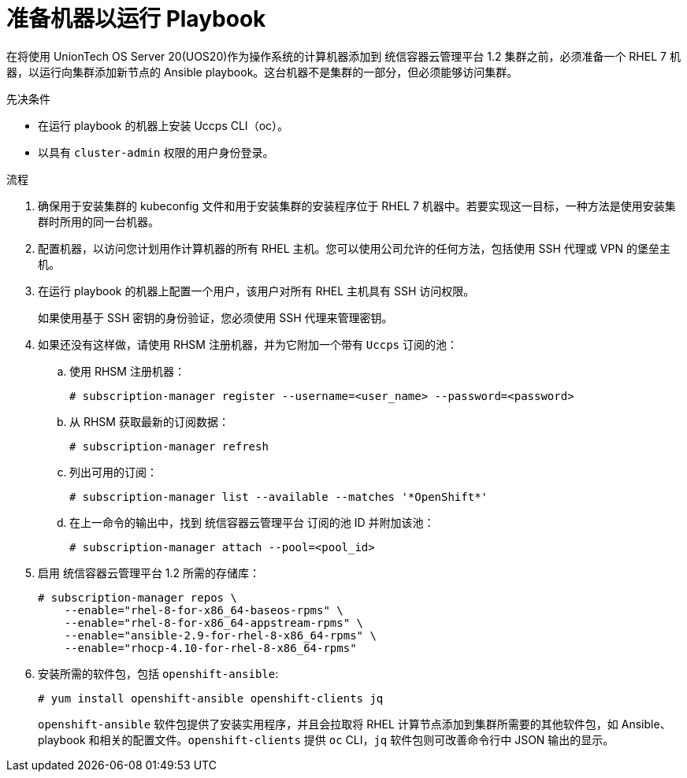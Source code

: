 // Module included in the following assemblies:
//
// * machine_management/adding-rhel-compute.adoc
// * post_installation_configuration/node-tasks.adoc

:_content-type: PROCEDURE
[id="rhel-preparing-playbook-machine_{context}"]
= 准备机器以运行 Playbook

在将使用 UnionTech OS Server 20(UOS20)作为操作系统的计算机器添加到 统信容器云管理平台 1.2 集群之前，必须准备一个 RHEL 7 机器，以运行向集群添加新节点的 Ansible playbook。这台机器不是集群的一部分，但必须能够访问集群。

.先决条件

* 在运行 playbook 的机器上安装 Uccps CLI（oc）。
* 以具有 `cluster-admin` 权限的用户身份登录。

.流程

. 确保用于安装集群的 kubeconfig 文件和用于安装集群的安装程序位于 RHEL 7 机器中。若要实现这一目标，一种方法是使用安装集群时所用的同一台机器。

. 配置机器，以访问您计划用作计算机器的所有 RHEL 主机。您可以使用公司允许的任何方法，包括使用 SSH 代理或 VPN 的堡垒主机。

. 在运行 playbook 的机器上配置一个用户，该用户对所有 RHEL 主机具有 SSH 访问权限。
+
[重要]
====
如果使用基于 SSH 密钥的身份验证，您必须使用 SSH 代理来管理密钥。
====

. 如果还没有这样做，请使用 RHSM 注册机器，并为它附加一个带有 `Uccps` 订阅的池：
.. 使用 RHSM 注册机器：
+
[source,terminal]
----
# subscription-manager register --username=<user_name> --password=<password>
----

.. 从 RHSM 获取最新的订阅数据：
+
[source,terminal]
----
# subscription-manager refresh
----

.. 列出可用的订阅：
+
[source,terminal]
----
# subscription-manager list --available --matches '*OpenShift*'
----

.. 在上一命令的输出中，找到 统信容器云管理平台 订阅的池 ID 并附加该池：
+
[source,terminal]
----
# subscription-manager attach --pool=<pool_id>
----

. 启用 统信容器云管理平台 1.2 所需的存储库：
+
[source,terminal]
----
# subscription-manager repos \
    --enable="rhel-8-for-x86_64-baseos-rpms" \
    --enable="rhel-8-for-x86_64-appstream-rpms" \
    --enable="ansible-2.9-for-rhel-8-x86_64-rpms" \
    --enable="rhocp-4.10-for-rhel-8-x86_64-rpms"
----


. 安装所需的软件包，包括 `openshift-ansible`:
+
[source,terminal]
----
# yum install openshift-ansible openshift-clients jq
----
+
`openshift-ansible` 软件包提供了安装实用程序，并且会拉取将 RHEL 计算节点添加到集群所需要的其他软件包，如 Ansible、playbook 和相关的配置文件。`openshift-clients` 提供 `oc` CLI，`jq` 软件包则可改善命令行中 JSON 输出的显示。
